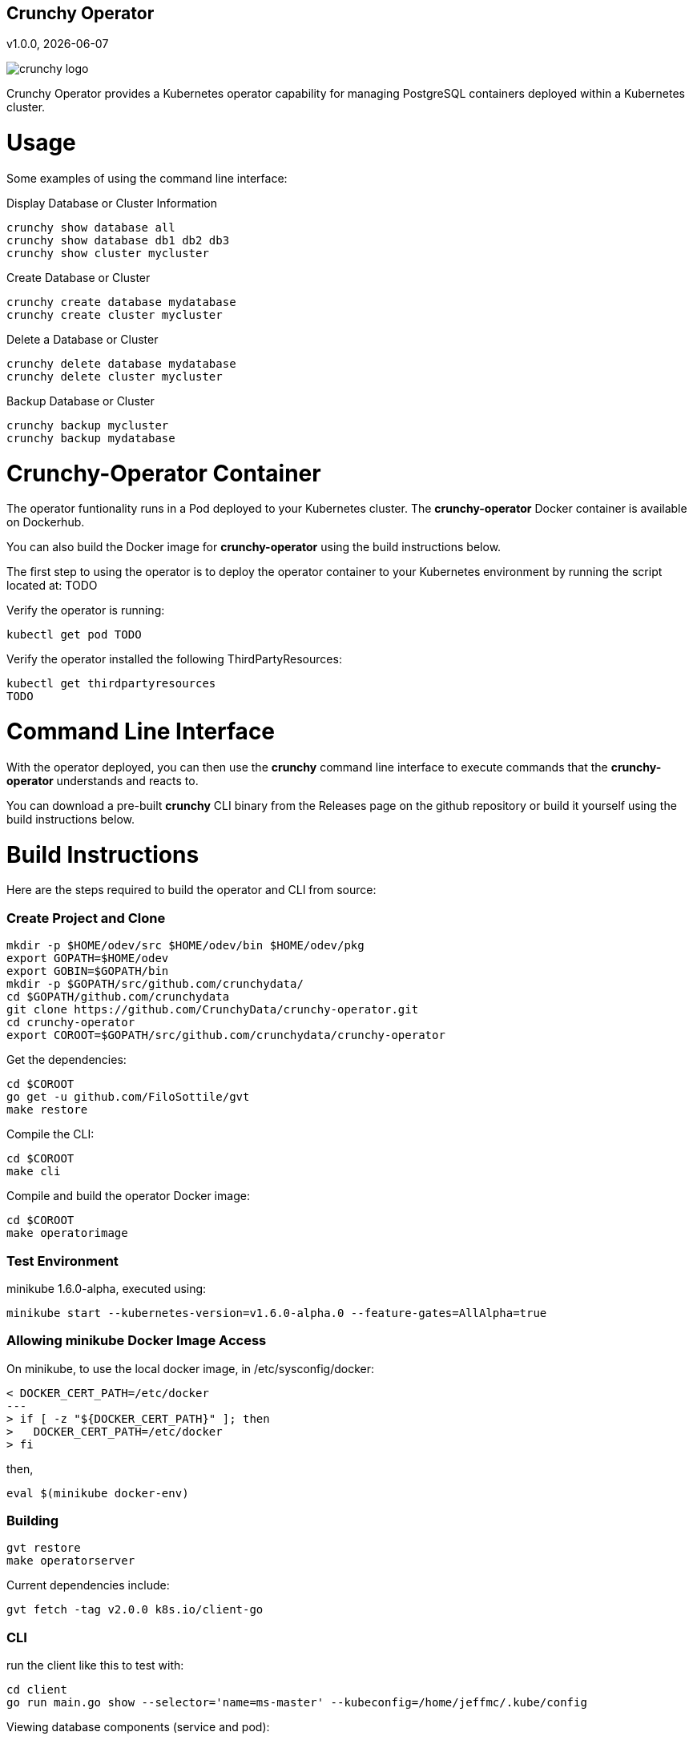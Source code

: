 == Crunchy Operator
v1.0.0, {docdate}

image::docs/crunchy_logo.png?raw=true[]

Crunchy Operator provides a Kubernetes operator capability
for managing PostgreSQL containers deployed within a Kubernetes cluster.

# Usage

Some examples of using the command line interface:

.Display Database or Cluster Information
[source,bash]
----
crunchy show database all
crunchy show database db1 db2 db3
crunchy show cluster mycluster
----

.Create Database or Cluster
[source,bash]
----
crunchy create database mydatabase
crunchy create cluster mycluster
----

.Delete a Database or Cluster
[source,bash]
----
crunchy delete database mydatabase
crunchy delete cluster mycluster
----

.Backup Database or Cluster
[source,bash]
----
crunchy backup mycluster
crunchy backup mydatabase
----


# Crunchy-Operator Container

The operator funtionality runs in a Pod deployed to your
Kubernetes cluster.  The *crunchy-operator* Docker container
is available on Dockerhub.  

You can also build the Docker image for *crunchy-operator* using
the build instructions below.

The first step to using the operator is to deploy
the operator container to your Kubernetes environment
by running the script located at:
TODO

Verify the operator is running:
....
kubectl get pod TODO
....

Verify the operator installed the following ThirdPartyResources:
....
kubectl get thirdpartyresources
TODO
....

# Command Line Interface

With the operator deployed, you can then use the *crunchy* command line 
interface to execute commands that the *crunchy-operator* understands 
and reacts to.

You can download a pre-built *crunchy* CLI binary from 
the Releases page on the github repository or build
it yourself using the build instructions below.


# Build Instructions

Here are the steps required to build the operator and CLI
from source:

=== Create Project and Clone 
....
mkdir -p $HOME/odev/src $HOME/odev/bin $HOME/odev/pkg
export GOPATH=$HOME/odev
export GOBIN=$GOPATH/bin
mkdir -p $GOPATH/src/github.com/crunchydata/
cd $GOPATH/github.com/crunchydata
git clone https://github.com/CrunchyData/crunchy-operator.git
cd crunchy-operator
export COROOT=$GOPATH/src/github.com/crunchydata/crunchy-operator
....

Get the dependencies:
....
cd $COROOT
go get -u github.com/FiloSottile/gvt
make restore
....

Compile the CLI:
....
cd $COROOT
make cli
....

Compile and build the operator Docker image:
....
cd $COROOT
make operatorimage
....


=== Test Environment

minikube 1.6.0-alpha, executed using:
....
minikube start --kubernetes-version=v1.6.0-alpha.0 --feature-gates=AllAlpha=true
....

=== Allowing minikube Docker Image Access

On minikube, to use the local docker image, in /etc/sysconfig/docker:
....
< DOCKER_CERT_PATH=/etc/docker
---
> if [ -z "${DOCKER_CERT_PATH}" ]; then
>   DOCKER_CERT_PATH=/etc/docker
> fi
....

then,
....
eval $(minikube docker-env)
....

=== Building
....
gvt restore
make operatorserver
....

Current dependencies include:
....
gvt fetch -tag v2.0.0 k8s.io/client-go
....

=== CLI 

run the client like this to test with:
....
cd client
go run main.go show --selector='name=ms-master' --kubeconfig=/home/jeffmc/.kube/config
....

Viewing database components (service and pod):
....
crunchy show database 
crunchy show database ms-master
crunchy show database --selector='crunchydb=ms-master'
....

Viewing database cluster components (service and pods):
....
crunchy show cluster
crunchy show cluster mycluster
crunchy show cluster --selector='crunchycluster=mycluster'
....

Creating database pod and related service:
....
crunchy create database -name=foodb
crunchy create database -name=foodb -pvc=foopvc
crunchy create cluster -name=mycluster
crunchy create cluster -name=mycluster -pvc=mypvc
crunchy backup -name=foodb -pvc=foopvc
crunchy restore -name=restoredb -pvc=foopvc -archive=foodb-backups/01-09-01-2 -pvc=restorepvc
crunchy delete cluster -name=mycluster
crunchy delete database -name=foodb
....

Future ideas:
....
crunchy upgrade database -name=foodb -to=9.6
crunchy database policy update -config=pg_hba.conf -name=foodb
crunchy database policy update -config=pg_hba.conf -all
crunchy user add -name=foodb -config=userconfig
crunchy user delete -name=foodb -user=foouser
....

=== TPR Endpoints

After creating the TPRs, you can work with TPR objects from the
new TPR APIs as follows:
....
 curl https//192.168.42.30:8443/apis/crunchydata.com/v1/crunchydatabases --insecure
 curl https//192.168.42.30:8443/apis/crunchydata.com/v1/crunchyclusters --insecure
....
